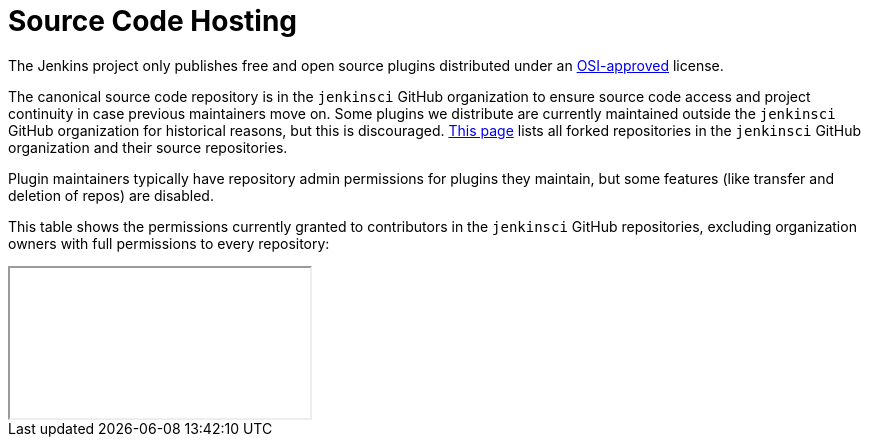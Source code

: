 = Source Code Hosting

The Jenkins project only publishes free and open source plugins distributed under an link:https://opensource.org/licenses/[OSI-approved] license.

The canonical source code repository is in the `jenkinsci` GitHub organization to ensure source code access and project continuity in case previous maintainers move on.
Some plugins we distribute are currently maintained outside the `jenkinsci` GitHub organization for historical reasons, but this is discouraged.
link:forks[This page] lists all forked repositories in the `jenkinsci` GitHub organization and their source repositories.

Plugin maintainers typically have repository admin permissions for plugins they maintain, but some features (like transfer and deletion of repos) are disabled.

This table shows the permissions currently granted to contributors in the `jenkinsci` GitHub repositories, excluding organization owners with full permissions to every repository:

////
Testing changes to the script below locally without major changes is difficult due to CORS set up on reports.jenkins.io to only allow access from jenkins.io.
Starting Chrome with the arguments --disable-web-security --user-data-dir=<some dir> seems to be the easiest option.
////
++++
    <style>
        @import url("https://cdn.datatables.net/1.13.4/css/jquery.dataTables.min.css");
    </style>
    <script type="text/javascript" src="https://cdn.datatables.net/1.13.4/js/jquery.dataTables.min.js"></script>
    <script type="text/javascript">
window.fetch("https://reports.jenkins.io/github-jenkinsci-permissions-report.json", {
    method: 'GET',
    accept: "text/html",
    mode: "cors"
}).then(async (data) => {
    const response = await data.text();

    function createTable(tableData) {
        let table = document.createElement('table');
        let tableBody = document.createElement('tbody');

        tableData.forEach(function(rowData) {
            let row = document.createElement('tr');

            rowData.forEach(function(cellData) {
                let cell = document.createElement('td');
                cell.appendChild(document.createTextNode(cellData));
                row.appendChild(cell);
            });

            tableBody.appendChild(row);
        });

        table.appendChild(tableBody);
        return table;
    }

    const permissionsTable = createTable(response);

    const iframe = document.getElementById('permissions');
    iframe.onload = function(){
        iframe.style.height = iframe.contentWindow.document.body.scrollHeight + 'px';}
    iframe.contentWindow.document.open();
    iframe.contentWindow.document.append(permissionsTable);
    iframe.contentWindow.document.close();
});
    </script>

    <iframe title='permissions' id='permissions'>
    </iframe>
++++
